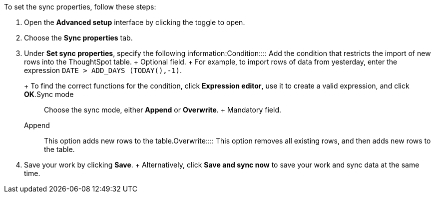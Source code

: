 To set the sync properties, follow these steps:

. Open the *Advanced setup* interface by clicking the toggle to open.
. Choose the *Sync properties* tab.
. Under *Set sync properties*, specify the following information:+++<dlentry id="set-sync-properties-condition">+++Condition::::
Add the condition that restricts the import of new rows into the ThoughtSpot table.
+ Optional field.
+ For example, to import rows of data from yesterday, enter the expression `DATE > ADD_DAYS (TODAY(),-1)`.
+ To find the correct functions for the condition, click *Expression editor*, use it to create a valid expression, and click *OK*.+++</dlentry>++++++<dlentry id="set-sync-properties-mode">+++Sync mode::::
Choose the sync mode, either *Append* or *Overwrite*.
+ Mandatory field.
+++<dlentry id="append">+++Append::::  This option adds new rows to the table.+++</dlentry>++++++<dlentry id="overwrite">+++Overwrite::::  This option removes all existing rows, and then adds new rows to the table.+++</dlentry>++++++</dlentry>+++
. Save your work by clicking *Save*.
+ Alternatively, click *Save and sync now* to save your work and sync data at the same time.
